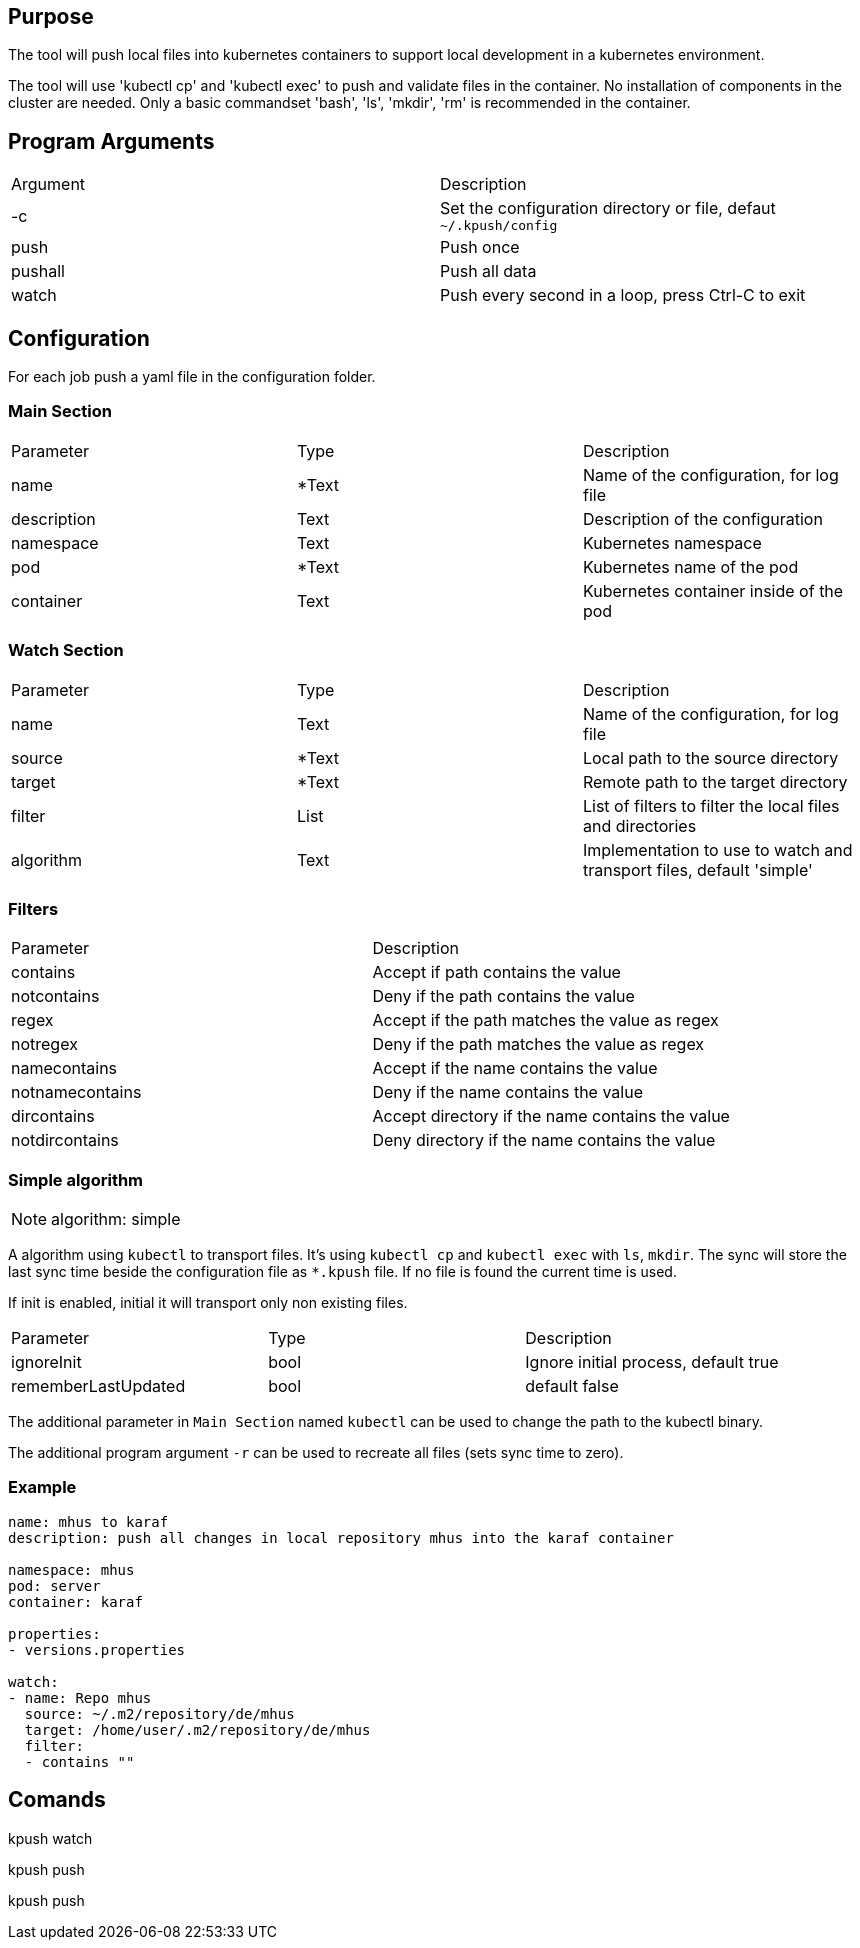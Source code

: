 == Purpose

The tool will push local files into kubernetes containers to support
local development in a kubernetes environment.

The tool will use 'kubectl cp' and 'kubectl exec' to push and validate files
in the container. No installation of components in the cluster are needed. Only
a basic commandset 'bash', 'ls', 'mkdir', 'rm' is recommended in the container.

== Program Arguments

|===
|Argument   |Description
|-c         |Set the configuration directory or file, defaut `~/.kpush/config`
|push       |Push once
|pushall    |Push all data
|watch      |Push every second in a loop, press Ctrl-C to exit
|===

== Configuration

For each job push a yaml file in the configuration folder.

=== Main Section

|===
|Parameter  |Type   |Description
|name       |*Text  |Name of the configuration, for log file
|description|Text   |Description of the configuration
|namespace  |Text   |Kubernetes namespace
|pod        |*Text  |Kubernetes name of the pod
|container  |Text   |Kubernetes container inside of the pod
|===

=== Watch Section

|===
|Parameter  |Type   |Description
|name       |Text   |Name of the configuration, for log file
|source     |*Text  |Local path to the source directory
|target     |*Text  |Remote path to the target directory
|filter     |List   |List of filters to filter the local files and directories
|algorithm  |Text   |Implementation to use to watch and transport files, default 'simple'
|===

=== Filters

|===
|Parameter      |Description
|contains       |Accept if path contains the value
|notcontains    |Deny if the path contains the value
|regex          |Accept if the path matches the value as regex
|notregex       |Deny if the path matches the value as regex
|namecontains   |Accept if the name contains the value
|notnamecontains|Deny if the name contains the value
|dircontains    |Accept directory if the name contains the value
|notdircontains |Deny directory if the name contains the value
|===

=== Simple algorithm

NOTE: algorithm: simple

A algorithm using `kubectl` to transport files. It's using `kubectl cp` and `kubectl exec` with `ls`, `mkdir`. The sync will
store the last sync time beside the configuration file as `*.kpush` file. If no file is found the current time is used.


If init is enabled, initial it will transport only non existing files.

|===
|Parameter      |Type   |Description
|ignoreInit     |bool   |Ignore initial process, default true
|rememberLastUpdated|bool|default false
|===

The additional parameter in `Main Section` named `kubectl` can be used to change the path to the kubectl binary.

The additional program argument `-r` can be used to recreate all files (sets sync time to zero).

=== Example

----

name: mhus to karaf
description: push all changes in local repository mhus into the karaf container

namespace: mhus
pod: server
container: karaf
  
properties:
- versions.properties

watch:
- name: Repo mhus
  source: ~/.m2/repository/de/mhus
  target: /home/user/.m2/repository/de/mhus
  filter: 
  - contains ""
  
----

== Comands

kpush watch

kpush push

kpush push

